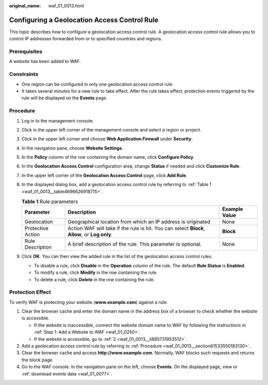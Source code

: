 :original_name: waf_01_0013.html

.. _waf_01_0013:

Configuring a Geolocation Access Control Rule
=============================================

This topic describes how to configure a geolocation access control rule. A geolocation access control rule allows you to control IP addresses forwarded from or to specified countries and regions.

Prerequisites
-------------

A website has been added to WAF.

Constraints
-----------

-  One region can be configured in only one geolocation access control rule.
-  It takes several minutes for a new rule to take effect. After the rule takes effect, protection events triggered by the rule will be displayed on the **Events** page.

.. _waf_01_0013__section61533550183130:

Procedure
---------

#. Log in to the management console.

#. Click |image1| in the upper left corner of the management console and select a region or project.

#. Click |image2| in the upper left corner and choose **Web Application Firewall** under **Security**.

#. In the navigation pane, choose **Website Settings**.

#. In the **Policy** column of the row containing the domain name, click **Configure Policy**.

#. In the **Geolocation Access Control** configuration area, change **Status** if needed and click **Customize Rule**.

#. In the upper left corner of the **Geolocation Access Control** page, click **Add Rule**.

#. In the displayed dialog box, add a geolocation access control rule by referring to :ref:`Table 1 <waf_01_0013__table4696626918715>`.

   .. _waf_01_0013__table4696626918715:

   .. table:: **Table 1** Rule parameters

      +-------------------+------------------------------------------------------------------------------------------------+---------------+
      | Parameter         | Description                                                                                    | Example Value |
      +===================+================================================================================================+===============+
      | Geolocation       | Geographical location from which an IP address is originated                                   | None          |
      +-------------------+------------------------------------------------------------------------------------------------+---------------+
      | Protective Action | Action WAF will take if the rule is hit. You can select **Block**, **Allow**, or **Log only**. | **Block**     |
      +-------------------+------------------------------------------------------------------------------------------------+---------------+
      | Rule Description  | A brief description of the rule. This parameter is optional.                                   | None          |
      +-------------------+------------------------------------------------------------------------------------------------+---------------+

#. Click **OK**. You can then view the added rule in the list of the geolocation access control rules.

   -  To disable a rule, click **Disable** in the **Operation** column of the rule. The default **Rule Status** is **Enabled**.
   -  To modify a rule, click **Modify** in the row containing the rule.
   -  To delete a rule, click **Delete** in the row containing the rule.

Protection Effect
-----------------

To verify WAF is protecting your website (**www.example.com**) against a rule:

#. Clear the browser cache and enter the domain name in the address box of a browser to check whether the website is accessible.

   -  If the website is inaccessible, connect the website domain name to WAF by following the instructions in :ref:`Step 1: Add a Website to WAF <waf_01_0250>`.
   -  If the website is accessible, go to :ref:`2 <waf_01_0013__li885731953512>`.

#. .. _waf_01_0013__li885731953512:

   Add a geolocation access control rule by referring to :ref:`Procedure <waf_01_0013__section61533550183130>`.

#. Clear the browser cache and access **http://www.example.com**. Normally, WAF blocks such requests and returns the block page.

#. Go to the WAF console. In the navigation pane on the left, choose **Events**. On the displayed page, view or :ref:`download events data <waf_01_0077>`.

.. |image1| image:: /_static/images/en-us_image_0210924450.jpg
.. |image2| image:: /_static/images/en-us_image_0000001074398929.png
